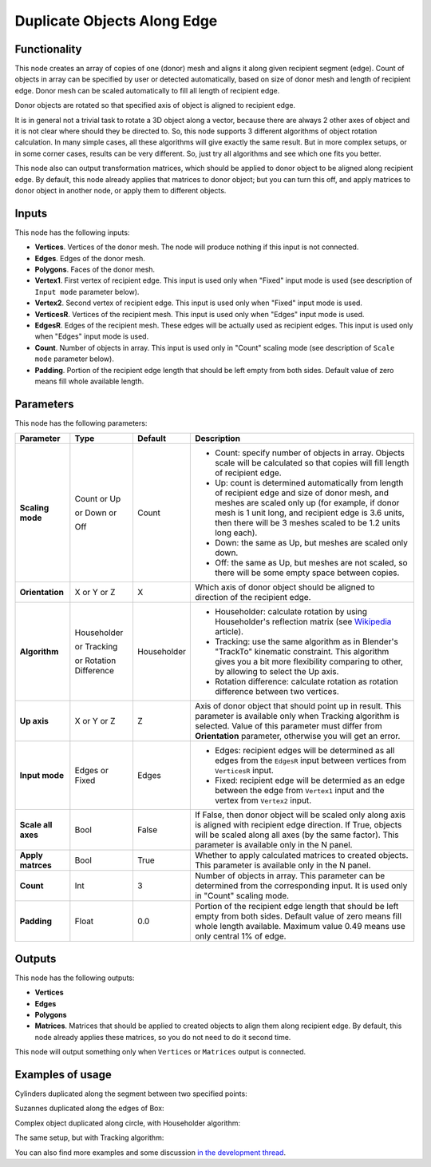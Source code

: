 Duplicate Objects Along Edge
============================

Functionality
-------------

This node creates an array of copies of one (donor) mesh and aligns it along
given recipient segment (edge). Count of objects in array can be specified by
user or detected automatically, based on size of donor mesh and length of
recipient edge. Donor mesh can be scaled automatically to fill all length of
recipient edge.

Donor objects are rotated so that specified axis of object is aligned to recipient edge.

It is in general not a trivial task to rotate a 3D object along a vector,
because there are always 2 other axes of object and it is not clear where
should they be directed to. So, this node supports 3 different algorithms of
object rotation calculation. In many simple cases, all these algorithms will
give exactly the same result. But in more complex setups, or in some corner
cases, results can be very different. So, just try all algorithms and see which
one fits you better.

This node also can output transformation matrices, which should be applied to
donor object to be aligned along recipient edge. By default, this node already
applies that matrices to donor object; but you can turn this off, and apply
matrices to donor object in another node, or apply them to different objects.

Inputs
------

This node has the following inputs:

- **Vertices**. Vertices of the donor mesh. The node will produce nothing if
  this input is not connected.
- **Edges**. Edges of the donor mesh.
- **Polygons**. Faces of the donor mesh.
- **Vertex1**. First vertex of recipient edge. This input is used only when
  "Fixed" input mode is used (see description of ``Input mode`` parameter
  below).
- **Vertex2**. Second vertex of recipient edge. This input is used only when
  "Fixed" input mode is used.
- **VerticesR**. Vertices of the recipient mesh. This input is used only when
  "Edges" input mode is used.
- **EdgesR**. Edges of the recipient mesh. These edges will be actually used as
  recipient edges.  This input is used only when "Edges" input mode is used.
- **Count**. Number of objects in array. This input is used only in "Count"
  scaling mode (see description of ``Scale mode`` parameter below).
- **Padding**. Portion of the recipient edge length that should be left empty
  from both sides. Default value of zero means fill whole available length.

Parameters
----------

This node has the following parameters:

+------------------+----------------+-------------+------------------------------------------------------------------+
| Parameter        | Type           | Default     | Description                                                      |
+==================+================+=============+==================================================================+
| **Scaling mode** | Count or Up    | Count       | * Count: specify number of objects in array. Objects scale will  |
|                  |                |             |   be calculated so that copies will fill length of recipient     |
|                  |                |             |   edge.                                                          |
|                  | or Down or     |             | * Up: count is determined automatically from length of recipient |
|                  |                |             |   edge and size of donor mesh, and meshes are scaled only up     |
|                  |                |             |   (for example, if donor mesh is 1 unit long, and recipient edge |
|                  |                |             |   is 3.6 units, then there will be 3 meshes scaled to be 1.2     |
|                  |                |             |   units long each).                                              |
|                  | Off            |             | * Down: the same as Up, but meshes are scaled only down.         |
|                  |                |             | * Off: the same as Up, but meshes are not scaled, so there will  |
|                  |                |             |   be some empty space between copies.                            |
+------------------+----------------+-------------+------------------------------------------------------------------+
| **Orientation**  | X or Y or Z    | X           | Which axis of donor object should be aligned to direction of the |
|                  |                |             | recipient edge.                                                  |
+------------------+----------------+-------------+------------------------------------------------------------------+
| **Algorithm**    | Householder    | Householder | * Householder: calculate rotation by using Householder's         |
|                  |                |             |   reflection matrix (see Wikipedia_ article).                    |
|                  | or Tracking    |             | * Tracking: use the same algorithm as in Blender's "TrackTo"     |
|                  |                |             |   kinematic constraint. This algorithm gives you a bit more      |
|                  |                |             |   flexibility comparing to other, by allowing to select the Up   |
|                  |                |             |   axis.                                                          |
|                  | or Rotation    |             | * Rotation difference: calculate rotation as rotation difference |
|                  | Difference     |             |   between two vertices.                                          |
+------------------+----------------+-------------+------------------------------------------------------------------+
| **Up axis**      | X or Y or Z    | Z           | Axis of donor object that should point up in result. This        |
|                  |                |             | parameter is available only when Tracking algorithm is selected. |
|                  |                |             | Value of this parameter must differ from **Orientation**         |
|                  |                |             | parameter, otherwise you will get an error.                      |
+------------------+----------------+-------------+------------------------------------------------------------------+
| **Input mode**   | Edges or Fixed | Edges       | * Edges: recipient edges will be determined as all edges from    |
|                  |                |             |   the ``EdgesR`` input between vertices from ``VerticesR``       |
|                  |                |             |   input.                                                         |
|                  |                |             | * Fixed: recipient edge will be determied as an edge between the |
|                  |                |             |   edge from ``Vertex1`` input and the vertex from ``Vertex2``    |
|                  |                |             |   input.                                                         |
+------------------+----------------+-------------+------------------------------------------------------------------+
| **Scale all      | Bool           | False       | If False, then donor object  will be scaled only along axis      |
| axes**           |                |             | is aligned with recipient edge direction. If True, objects will  |
|                  |                |             | be scaled along all axes (by the same factor).                   |
|                  |                |             | This parameter is available only in the N panel.                 |
+------------------+----------------+-------------+------------------------------------------------------------------+
| **Apply          | Bool           | True        | Whether to apply calculated matrices to created objects.         |
| matrces**        |                |             | This parameter is available only in the N panel.                 |
+------------------+----------------+-------------+------------------------------------------------------------------+
| **Count**        | Int            | 3           | Number of objects in array. This parameter can be determined     |
|                  |                |             | from the corresponding input. It is used only in "Count" scaling |
|                  |                |             | mode.                                                            |
+------------------+----------------+-------------+------------------------------------------------------------------+
| **Padding**      | Float          | 0.0         | Portion of the recipient edge length that should be left empty   |
|                  |                |             | from both sides. Default value of zero means fill whole length   |
|                  |                |             | available. Maximum value 0.49 means use only central 1% of edge. |
+------------------+----------------+-------------+------------------------------------------------------------------+

.. _Wikipedia: https://en.wikipedia.org/wiki/QR_decomposition#Using_Householder_reflections

Outputs
-------

This node has the following outputs:

- **Vertices**
- **Edges**
- **Polygons**
- **Matrices**. Matrices that should be applied to created objects to align
  them along recipient edge. By default, this node already applies these
  matrices, so you do not need to do it second time.

This node will output something only when ``Vertices`` or ``Matrices`` output is connected.

Examples of usage
-----------------

Cylinders duplicated along the segment between two specified points:

.. image:: https://user-images.githubusercontent.com/284644/33512207-00a41ef2-d74d-11e7-9ce2-e8f21b6342c8.png

Suzannes duplicated along the edges of Box:

.. image:: https://user-images.githubusercontent.com/284644/33512211-066ab80a-d74d-11e7-9907-3c2cf7c4894e.png

Complex object duplicated along circle, with Householder algorithm:

.. image:: https://user-images.githubusercontent.com/284644/33388133-e9a1c4b4-d550-11e7-9df2-e5c7899d6ca1.png

The same setup, but with Tracking algorithm:

.. image:: https://user-images.githubusercontent.com/284644/33388143-f1740dbe-d550-11e7-8d05-82cc8fa95934.png

You can also find more examples and some discussion `in the development thread <https://github.com/portnov/sverchok/issues/6>`_.

